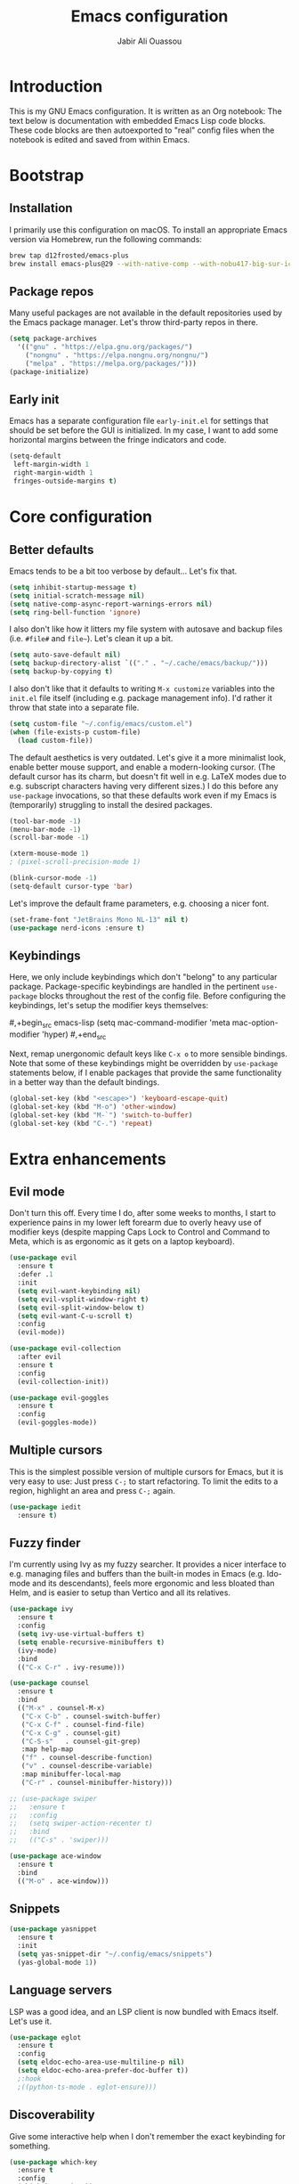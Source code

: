 #+title: Emacs configuration
#+author: Jabir Ali Ouassou
#+property: header-args :tangle init.el

* Introduction
This is my GNU Emacs configuration.  It is written as an Org notebook: The text below is documentation with embedded Emacs Lisp code blocks.  These code blocks are then autoexported to "real" config files when the notebook is edited and saved from within Emacs.

* Bootstrap
** Installation
I primarily use this configuration on macOS.  To install an appropriate Emacs version via Homebrew, run the following commands:

#+begin_src bash :tangle no
  brew tap d12frosted/emacs-plus
  brew install emacs-plus@29 --with-native-comp --with-nobu417-big-sur-icon
#+end_src

** Package repos
Many useful packages are not available in the default repositories used by the Emacs package manager.  Let's throw third-party repos in there.

#+begin_src emacs-lisp
  (setq package-archives 
	'(("gnu" . "https://elpa.gnu.org/packages/")
	  ("nongnu" . "https://elpa.nongnu.org/nongnu/")
	  ("melpa" . "https://melpa.org/packages/")))
  (package-initialize)
#+end_src

** Early init
Emacs has a separate configuration file =early-init.el= for settings that should be set before the GUI is initialized.  In my case, I want to add some horizontal margins between the fringe indicators and code.

#+begin_src emacs-lisp :tangle early-init.el
  (setq-default
   left-margin-width 1
   right-margin-width 1
   fringes-outside-margins t)
#+end_src

* Core configuration
** Better defaults
Emacs tends to be a bit too verbose by default...  Let's fix that.

#+begin_src emacs-lisp
  (setq inhibit-startup-message t)
  (setq initial-scratch-message nil)
  (setq native-comp-async-report-warnings-errors nil)
  (setq ring-bell-function 'ignore)
#+end_src

I also don't like how it litters my file system with autosave and backup files (i.e. =#file#= and =file~=).  Let's clean it up a bit.

#+begin_src emacs-lisp
  (setq auto-save-default nil)
  (setq backup-directory-alist `(("." . "~/.cache/emacs/backup/")))
  (setq backup-by-copying t)
#+end_src

I also don't like that it defaults to writing =M-x customize= variables into the =init.el= file itself (including e.g. package management info).  I'd rather it throw that state into a separate file.

#+begin_src emacs-lisp
  (setq custom-file "~/.config/emacs/custom.el")
  (when (file-exists-p custom-file)
    (load custom-file))
#+end_src

The default aesthetics is very outdated.  Let's give it a more minimalist look, enable better mouse support, and enable a modern-looking cursor.  (The default cursor has its charm, but doesn't fit well in e.g. LaTeX modes due to e.g. subscript characters having very different sizes.)  I do this before any =use-package= invocations, so that these defaults work even if my Emacs is (temporarily) struggling to install the desired packages.
#+begin_src emacs-lisp
  (tool-bar-mode -1)
  (menu-bar-mode -1)
  (scroll-bar-mode -1)

  (xterm-mouse-mode 1)
  ; (pixel-scroll-precision-mode 1)

  (blink-cursor-mode -1)
  (setq-default cursor-type 'bar)
#+end_src

Let's improve the default frame parameters, e.g. choosing a nicer font.
#+begin_src emacs-lisp
  (set-frame-font "JetBrains Mono NL-13" nil t)
  (use-package nerd-icons :ensure t)
#+end_src

** Keybindings
Here, we only include keybindings which don't "belong" to any particular package.  Package-specific keybindings are handled in the pertinent =use-package= blocks throughout the rest of the config file.  Before configuring the keybindings, let's setup the modifier keys themselves:

#,+begin_src emacs-lisp
  (setq
   mac-command-modifier 'meta
   mac-option-modifier 'hyper)
#,+end_src

Next, remap unergonomic default keys like =C-x o= to more sensible bindings.  Note that some of these keybindings might be overridden by =use-package= statements below, if I enable packages that provide the same functionality in a better way than the default bindings.

#+begin_src emacs-lisp
  (global-set-key (kbd "<escape>") 'keyboard-escape-quit)
  (global-set-key (kbd "M-o") 'other-window)
  (global-set-key (kbd "M-`") 'switch-to-buffer)
  (global-set-key (kbd "C-.") 'repeat)
#+end_src

* Extra enhancements
** Evil mode
Don't turn this off. Every time I do, after some weeks to months, I start to experience pains in my lower left forearm due to overly heavy use of modifier keys (despite mapping Caps Lock to Control and Command to Meta, which is as ergonomic as it gets on a laptop keyboard).

#+begin_src emacs-lisp
  (use-package evil
    :ensure t
    :defer .1
    :init
    (setq evil-want-keybinding nil)
    (setq evil-vsplit-window-right t)
    (setq evil-split-window-below t)
    (setq evil-want-C-u-scroll t)
    :config
    (evil-mode))

  (use-package evil-collection
    :after evil
    :ensure t
    :config
    (evil-collection-init))

  (use-package evil-goggles
    :ensure t
    :config
    (evil-goggles-mode))
#+end_src

** Multiple cursors
This is the simplest possible version of multiple cursors for Emacs, but it is very easy to use: Just press =C-;= to start refactoring. To limit the edits to a region, highlight an area and press =C-;= again.

#+begin_src emacs-lisp
  (use-package iedit
    :ensure t)
#+end_src


** Fuzzy finder
I'm currently using Ivy as my fuzzy searcher.  It provides a nicer interface to e.g. managing files and buffers than the built-in modes in Emacs (e.g. Ido-mode and its descendants), feels more ergonomic and less bloated than Helm, and is easier to setup than Vertico and all its relatives.

#+begin_src emacs-lisp
  (use-package ivy
    :ensure t
    :config
    (setq ivy-use-virtual-buffers t)
    (setq enable-recursive-minibuffers t)
    (ivy-mode)
    :bind
    (("C-x C-r" . ivy-resume)))

  (use-package counsel
    :ensure t
    :bind
    (("M-x" . counsel-M-x)
     ("C-x C-b" . counsel-switch-buffer)
     ("C-x C-f" . counsel-find-file)
     ("C-x C-g" . counsel-git)
     ("C-S-s"   . counsel-git-grep)
     :map help-map
     ("f" . counsel-describe-function)
     ("v" . counsel-describe-variable)
     :map minibuffer-local-map
     ("C-r" . counsel-minibuffer-history)))

  ;; (use-package swiper
  ;;   :ensure t
  ;;   :config
  ;;   (setq swiper-action-recenter t)
  ;;   :bind
  ;;   (("C-s" . 'swiper)))

  (use-package ace-window
    :ensure t
    :bind
    (("M-o" . ace-window)))
#+end_src

** Snippets
#+begin_src emacs-lisp
  (use-package yasnippet
    :ensure t
    :init
    (setq yas-snippet-dir "~/.config/emacs/snippets")
    (yas-global-mode 1))
#+end_src

** Language servers
LSP was a good idea, and an LSP client is now bundled with Emacs itself.  Let's use it.

#+begin_src emacs-lisp
  (use-package eglot
    :ensure t
    :config
    (setq eldoc-echo-area-use-multiline-p nil)
    (setq eldoc-echo-area-prefer-doc-buffer t))
    ;:hook
    ;((python-ts-mode . eglot-ensure)))
#+end_src

** Discoverability
Give some interactive help when I don't remember the exact keybinding for something.

#+begin_src emacs-lisp
  (use-package which-key
    :ensure t
    :config
    (which-key-mode 1))
#+end_src

** Aesthetics
Doom Emacs has produced a very nice collection of themes, as well as a modeline configuration that is nicer than the Emacs default.

#+begin_src emacs-lisp
  (use-package doom-themes
    :ensure t
    :config
    (load-theme 'doom-gruvbox-light))

  (use-package doom-modeline
    :ensure t
    :config
    (doom-modeline-mode))
#+end_src

* Language support
** Org-mode
#+begin_src emacs-lisp
  (use-package org
    :ensure t
    :config
    (setq org-pretty-entities t)
    ;(setq org-pretty-entities-include-sub-superscripts nil)
    :hook
    ((org-mode . org-cdlatex-mode)
     (org-mode . visual-line-mode)))

  (use-package org-babel
    :no-require
    :config
    (org-babel-do-load-languages
     'org-babel-load-languages
     '((emacs-lisp . t)
       (python . t)))
    (setq org-babel-default-header-args:python '((:python . "python3") (:results . "output")))
    (setq org-confirm-babel-evaluate nil)
    (setq org-babel-results-keyword "results")
    (add-to-list 'org-latex-packages-alist '("" "eulervm" t)))
#+end_src

** Python
** LaTeX
#+begin_src emacs-lisp
  (use-package tex
    :ensure auctex
    :config
    (setq TeX-auto-save t)
    :hook
    ((LaTeX-mode . cdlatex-mode)
     (LaTeX-mode . prettify-symbols-mode)))

  (use-package xenops
    :ensure xenops
    :config
    (setq xenops-math-image-scale-factor 1.4)
    (setq xenops-reveal-on-entry t)
    :hook
    ((org-mode . xenops-mode)
     (latex-mode . xenops-mode)
     (LaTeX-mode . xenops-mode)))
#+end_src

** Markdown
#+begin_src emacs-lisp
  (use-package markdown-mode
    :ensure t)
#+end_src

* Personal scripts
** Goto definition
By default, =M-.= jumps to the definition of a symbol (via LSP if you use Eglot), but it's not easy to actually read the code without manually pressing =C-l-= a couple of times.  This fixes that issue.  (Could probably be rewritten in a cleaner way as an advice to the relevant =xref= function.)
#+begin_src emacs-lisp
  (defun my/goto-def ()
    (interactive)
    (call-interactively 'xref-find-definitions)
    (recenter-top-bottom 0))

  (global-set-key (kbd "M-.") 'my/goto-def)
#+end_src

** History navigation
Many commands set the mark automatically when you jump around in a file; for instance, =C-s= / =C-r= / =M-<= / =M->= all do this.  You can also set the mark manually using =C-SPC C-SPC=.  It can therefore be useful to have some keybindings to more easily navigate these marks.  The default =C-u C-SPC= only goes one direction through the mark ring, and moreover is not so convenient to type cf. e.g. Sublime's =C--= and Vim's =C-o=.  The bindings I chose here are similar to the history navigation in a web browser.

#+begin_src emacs-lisp
  (defun my/mark-ring-backward ()
    "Retreat through the mark ring."
    (interactive)
    (pop-to-mark-command))

  (defun my/mark-ring-forward ()
    "Advance through the mark ring."
    (interactive)
    (when mark-ring
      (setq mark-ring (cons (copy-marker (mark-marker)) mark-ring))
      (set-marker (mark-marker) (car (last mark-ring)) (current-buffer))
      (when (null (mark t)) (ding))
      (setq mark-ring (nbutlast mark-ring))
      (goto-char (marker-position (car (last mark-ring))))))

  (global-set-key (kbd "M-[") 'my/mark-ring-backward)
  (global-set-key (kbd "M-]") 'my/mark-ring-forward)
  #+end_src
  
** Zotero integration
It's not uncommon that I'm working on a LaTeX manuscript or Python script, and need to quickly look up something in a paper stored in my Zotero library.  This function let's me do that from within emacs.

#+begin_src emacs-lisp
  (defun my/select-and-open-pdf ()
    "Select a PDF file from the Zotero storage directory and open it in pdf-view mode."
    (interactive)
    (let* ((pdf-files (f-entries "~/Zotero/storage"
				 (lambda (f) (equal "pdf" (f-ext f)))
				 t))
	   (selected-file (ivy-read "Select PDF: " pdf-files)))
      (when selected-file
	(find-file-other-window selected-file)
	(pdf-view-mode)
	(pdf-view-themed-minor-mode))))

  (global-set-key (kbd "C-c z") 'my/select-and-open-pdf)
#+end_src

** Kill word
#+begin_src emacs-lisp
 (defun my/C-w-dwim (&optional arg)
    "Kill either a region or the preceding word.
    This essentially merges the default keybindings of Emacs and Bash.
    With prefix arg N, delete backward to the start of the Nth word."
    (interactive "P")
    (cond ((use-region-p)
	   (kill-region (region-beginning) (region-end)))
	  (arg
	   (backward-kill-word (prefix-numeric-value arg)))
	  (t (backward-kill-word 1))))

  (global-set-key (kbd "C-w") 'my/C-w-dwim)
#+end_src

** Scratch note
#+begin_src emacs-lisp
  (defun my/scratch ()
    (interactive)
    (find-file (concat "~/Notes/Scratch/" (format-time-string "%Y%m%d%H%M%S.org"))))

  (global-set-key (kbd "C-c c") 'my/scratch)
#+end_src

* Future work
** Inbox
This is a mixture of stuff that was directly imported from my previous non-literate configuration file, and stuff that has been added later as "experimental" configuration.  Over time, I intend to gradually move stuff from here to other sections -- or remove them if no longer needed.

#+begin_src emacs-lisp
    (use-package adaptive-wrap
      :ensure t
      :hook
      ((visual-line-mode . adaptive-wrap-prefix-mode)))

    ;; Useful for customization/scripting.
    (use-package f
      :ensure t)

    ;; Automatically install and use tree-sitter.
    ;; (use-package treesit-auto
    ;;   :config
    ;;   (setq treesit-auto-install 'prompt)
    ;;   (global-treesit-auto-mode))

    (use-package pdf-tools
      :ensure t)

    (use-package windmove
      :ensure nil
      :config
      (windmove-mode 1))

    (use-package outline
      :hook
      ((python-ts-mode . outline-minor-mode)
       (LaTeX-mode . outline-minor-mode)))

    (use-package multi-vterm
      :ensure t)

  (define-prefix-command 'my-leader-map)
  (global-set-key (kbd "C-SPC") 'my-leader-map)
  (keymap-set evil-motion-state-map "SPC" 'my-leader-map)
  (keymap-set evil-normal-state-map "SPC" 'my-leader-map)

  (evil-define-key nil my-leader-map
      ;; add your bindings here:
      "SPC" 'switch-to-buffer
      "B"  'project-switch-to-buffer
      "pf" 'project-find-file
      "ps" 'project-shell-command
      "s"  'save-buffer
      ;; etc.
      )
#+end_src

** Wishlist
This is a list of things that I want to implement in my config at some point, when I get time and energy for it.

- Make =C-a= and =C-e= jump to the beginning of the actual line (not the visual line) if it is already at the beginning of the visual line.  This would mimick the behavior of Sublime Text when pressing =Cmd-Left= and =Cmd-Right= repeatedly, and makes it much easier to work with files with line wrapping.

# Local Variables: 
# eval: (add-hook 'after-save-hook (lambda () (org-babel-tangle) (load-file user-init-file)) nil t)
# End:
